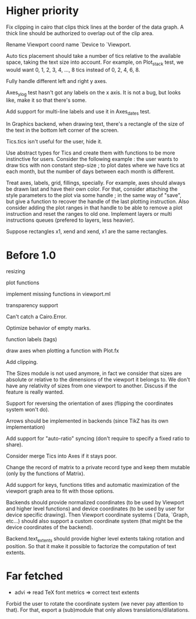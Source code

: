#+STARTUP: showall

* Higher priority

Fix clipping in cairo that clips thick lines at the border of the data
graph. A thick line should be authorized to overlap out of the clip area.

Rename Viewport coord name `Device to `Viewport.

Auto tics placement should take a number of tics relative to the available
space, taking the text size into account.
For example, on Plot_stack test, we would want 0, 1, 2, 3, 4, ..., 8 tics
instead of 0, 2, 4, 6, 8.

Fully handle different left and right y axes.

Axes_ylog test hasn't got any labels on the x axis. It is not a bug, but
looks like, make it so that there's some.

Add support for multi-line labels and use it in Axes_dates test.

In Graphics backend, when drawing text, there's a rectangle of the size of
the text in the bottom left corner of the screen.

Tics.tics isn't useful for the user, hide it.

Use abstract types for Tics and create them with functions to be more
instinctive for users.
Consider the following example : the user wants to draw tics with non constant
step-size ; to plot dates where we have tics at each month, but the number of
days between each month is different.

Treat axes, labels, grid, fillings, specially. For example, axes should always be
drawn last and have their own color.
For that, consider attaching the style parameters to the plot via some handle ;
in the same way of "save", but give a function to recover the handle of the
last plotting instruction. Also consider adding the plot ranges in that handle
to be able to remove a plot instruction and reset the ranges to old one.
Implement layers or multi instructions queues (prefered to layers, less heavier).

Suppose rectangles x1, xend and xend, x1 are the same rectangles.

* Before 1.0

resizing

plot functions

implement missing functions in viewport.ml

transparency support

Can't catch a Cairo.Error.

Optimize behavior of empty marks.

function labels (tags)

draw axes when plotting a function with Plot.fx

Add clipping.

The Sizes module is not used anymore, in fact we consider that sizes are
absolute or relative to the dimensions of the viewport it belongs to. We don't
have any relativity of sizes from one viewport to another. Discuss if the
feature is really wanted.

Support for reversing the orientation of axes
(flipping the coordinates system won't do).

Arrows should be implemented in backends (since TikZ has its own implementation)

Add support for "auto-ratio" syncing (don't require to specify a fixed ratio to
share).

Consider merge Tics into Axes if it stays poor.

Change the record of matrix to a private record type and keep them mutable
(only by the functions of Matrix).

Add support for keys, functions titles and automatic maximization of the
viewport graph area to fit with those options.

Backends should provide normalized coordinates (to be used by Viewport and
higher level functions) and device coordinates (to be used by user for device
specific drawing). Then Viewport coordinate systems (`Data, `Graph, etc...)
should also support a custom coordinate system (that might be the device
coordinates of the backend).

Backend.text_extents should provide higher level extents taking rotation and
position. So that it make it possible to factorize the computation of text
extents.


* Far fetched

- advi => read TeX font metrics => correct text extents

Forbid the user to rotate the coordinate system (we never pay attention to
that). For that, export a (sub)module that only allows
translations/dilatations.
